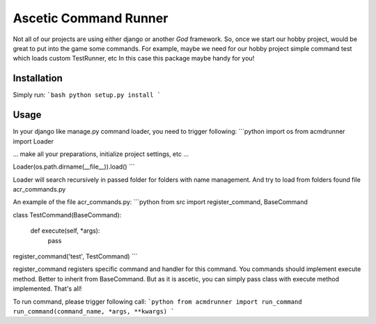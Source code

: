 Ascetic Command Runner
=============

Not all of our projects are using either django or another *God* framework.
So, once we start our hobby project, would be great to put into the game some commands.
For example, maybe we need for our hobby project simple command test which loads custom TestRunner, etc
In this case this package maybe handy for you!

Installation
-----------

Simply run:
```bash
python setup.py install
```

Usage
-----------

In your django like manage.py command loader, you need to trigger following:
```python
import os
from acmdrunner import Loader

...
make all your preparations, initialize project settings, etc
...

Loader(os.path.dirname(__file__)).load()
```

Loader will search recursively in passed folder for folders with name management.
And try to load from folders found file acr_commands.py

An example of the file acr_commands.py:
```python
from src import register_command, BaseCommand


class TestCommand(BaseCommand):

    def execute(self, *args):
        pass

register_command('test', TestCommand)
```

register_command registers specific command and handler for this command.
You commands should implement execute method. Better to inherit from BaseCommand.
But as it is ascetic, you can simply pass class with execute method implemented.
That's all!

To run command, please trigger following call:
```python
from acmdrunner import run_command
run_command(command_name, *args, **kwargs)
```
